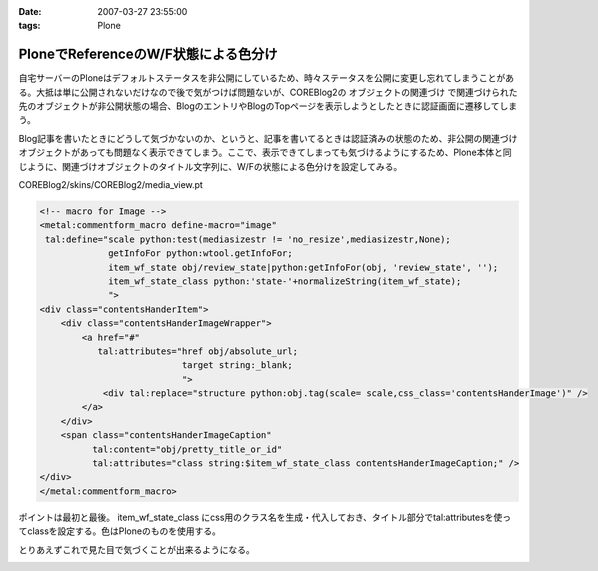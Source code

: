:date: 2007-03-27 23:55:00
:tags: Plone

================================================
PloneでReferenceのW/F状態による色分け
================================================

自宅サーバーのPloneはデフォルトステータスを非公開にしているため、時々ステータスを公開に変更し忘れてしまうことがある。大抵は単に公開されないだけなので後で気がつけば問題ないが、COREBlog2の ``オブジェクトの関連づけ`` で関連づけられた先のオブジェクトが非公開状態の場合、BlogのエントリやBlogのTopページを表示しようとしたときに認証画面に遷移してしまう。

Blog記事を書いたときにどうして気づかないのか、というと、記事を書いてるときは認証済みの状態のため、非公開の関連づけオブジェクトがあっても問題なく表示できてしまう。ここで、表示できてしまっても気づけるようにするため、Plone本体と同じように、関連づけオブジェクトのタイトル文字列に、W/Fの状態による色分けを設定してみる。

COREBlog2/skins/COREBlog2/media_view.pt

.. code-block:: xml

    <!-- macro for Image -->
    <metal:commentform_macro define-macro="image"
     tal:define="scale python:test(mediasizestr != 'no_resize',mediasizestr,None);
                 getInfoFor python:wtool.getInfoFor;
                 item_wf_state obj/review_state|python:getInfoFor(obj, 'review_state', '');
                 item_wf_state_class python:'state-'+normalizeString(item_wf_state);
                 ">
    <div class="contentsHanderItem">
        <div class="contentsHanderImageWrapper">
            <a href="#"
               tal:attributes="href obj/absolute_url;
                               target string:_blank;
                               ">
                <div tal:replace="structure python:obj.tag(scale= scale,css_class='contentsHanderImage')" />
            </a>
        </div>
        <span class="contentsHanderImageCaption"
              tal:content="obj/pretty_title_or_id"
              tal:attributes="class string:$item_wf_state_class contentsHanderImageCaption;" />
    </div>
    </metal:commentform_macro>

ポイントは最初と最後。 item_wf_state_class にcss用のクラス名を生成・代入しておき、タイトル部分でtal:attributesを使ってclassを設定する。色はPloneのものを使用する。

とりあえずこれで見た目で気づくことが出来るようになる。


.. :extend type: text/html
.. :extend:



.. image:: 20070327_noauthrefs.*
   :width: 33%

